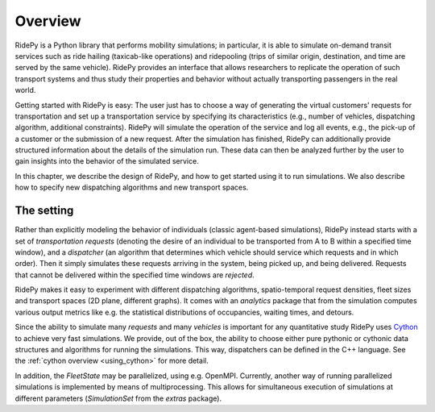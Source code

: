 Overview
========

.. highlight:: python

RidePy is a Python library that performs mobility simulations; in particular, it is able to simulate on-demand transit services such as ride hailing (taxicab-like operations) and ridepooling (trips of similar origin, destination, and time are served by the same vehicle). RidePy provides an interface that allows researchers to replicate the operation of such transport systems and thus study their properties and behavior without actually transporting passengers in the real world.

Getting started with RidePy is easy: The user just has to choose a way of generating the virtual customers' requests for transportation and set up a transportation service by specifying its characteristics (e.g., number of vehicles, dispatching algorithm, additional constraints). RidePy will simulate the operation of the service and log all events, e.g., the pick-up of a customer or the submission of a new request. After the simulation has finished, RidePy can additionally provide structured information about the details of the simulation run. These data can then be analyzed further by the user to gain insights into the behavior of the simulated service.

In this chapter, we describe the design of RidePy, and how to get started using it to run simulations. We also describe how to specify new dispatching algorithms and new transport spaces.


The setting
-----------

Rather than explicitly modeling the behavior of individuals (classic agent-based simulations), RidePy instead starts with a set of *transportation requests* (denoting the desire of an individual to be transported from A to B within a specified time window), and a *dispatcher* (an algorithm that determines which vehicle should service which requests and in which order). Then it simply simulates these requests arriving in the system, being picked up, and being delivered. Requests that cannot be delivered within the specified time windows are *rejected*.

RidePy makes it easy to experiment with different dispatching algorithms, spatio-temporal request densities, fleet sizes and transport spaces (2D plane, different graphs). It comes with an `analytics` package that from the simulation computes various output metrics like e.g. the statistical distributions of occupancies, waiting times, and detours.

Since the ability to simulate many *requests* and many *vehicles* is important for any quantitative study RidePy uses `Cython <https://cython.readthedocs.io/en/latest/>`_ to achieve very fast simulations. We provide, out of the box, the ability to choose either pure pythonic or cythonic data structures and algorithms for running the simulations. This way, dispatchers can be defined in the C++ language. See the :ref:`cython overview <using_cython>` for more detail.

In addition, the `FleetState` may be parallelized, using e.g. OpenMPI. Currently, another way of running parallelized simulations is implemented by means of multiprocessing. This allows for simultaneous execution of simulations at different parameters (`SimulationSet` from the `extras` package).
